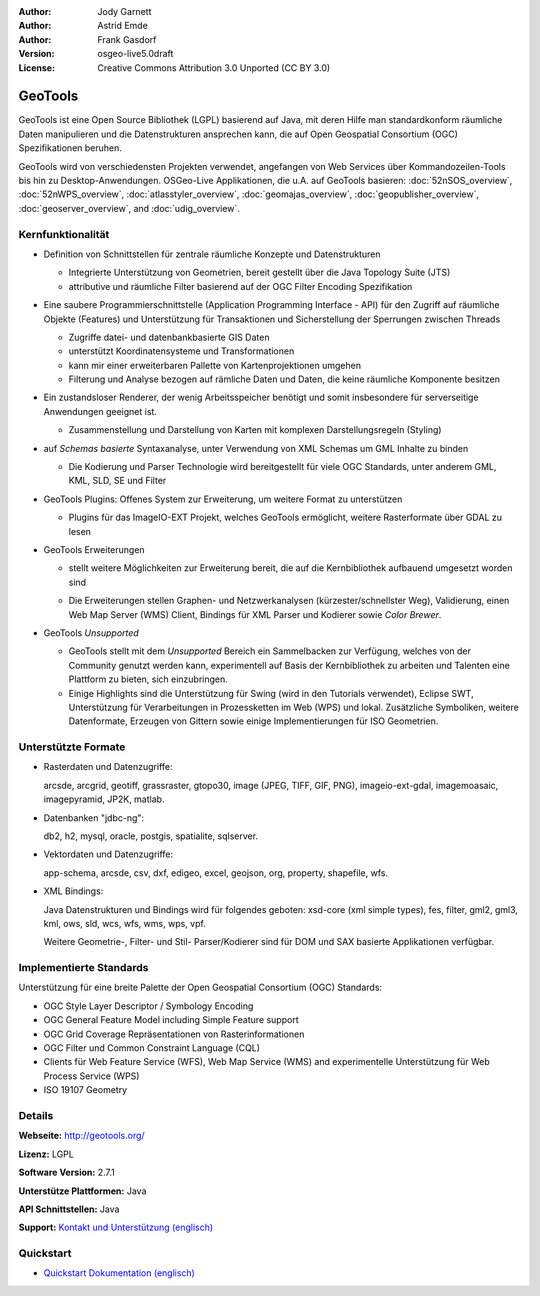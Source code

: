 :Author: Jody Garnett
:Author: Astrid Emde
:Author: Frank Gasdorf
:Version: osgeo-live5.0draft
:License: Creative Commons Attribution 3.0 Unported (CC BY 3.0)

.. image:: ../../images/project_logos/logo-GeoTools.png
  :scale: 60 %
  :alt: project logo
  :align: right
  :target: http://geotools.org/

.. image:: ../../images/logos/OSGeo_project.png
  :scale: 100 %
  :alt: OSGeo Project
  :align: right
  :target: http://www.osgeo.org/incubator/process/principles.html

GeoTools
================================================================================

GeoTools ist eine Open Source Bibliothek (LGPL) basierend auf Java, mit deren Hilfe man standardkonform räumliche Daten manipulieren und die Datenstrukturen ansprechen kann, die auf Open Geospatial Consortium (OGC) Spezifikationen beruhen.

.. image:: ../../images/screenshots/800x600/geotools-overview.png
  :scale: 60 %
  :alt: GeoTools ist eine modulare Bibliothek, die durch Plugins für Formate erweitert werden kann
  :align: right

GeoTools wird von verschiedensten Projekten verwendet, angefangen von Web Services über Kommandozeilen-Tools bis hin zu Desktop-Anwendungen. OSGeo-Live Applikationen, die u.A. auf GeoTools basieren:
:doc:`52nSOS_overview`, :doc:`52nWPS_overview`, :doc:`atlasstyler_overview`, :doc:`geomajas_overview`, :doc:`geopublisher_overview`, :doc:`geoserver_overview`, and :doc:`udig_overview`.

Kernfunktionalität
--------------------------------------------------------------------------------

* Definition von Schnittstellen für zentrale räumliche Konzepte und Datenstrukturen
  
  * Integrierte Unterstützung von Geometrien, bereit gestellt über die Java Topology Suite (JTS)
  * attributive und räumliche Filter basierend auf der OGC Filter Encoding Spezifikation 
  
* Eine saubere Programmierschnittstelle (Application Programming Interface - API) für den Zugriff auf räumliche Objekte (Features) und Unterstützung für Transaktionen und Sicherstellung der Sperrungen zwischen Threads
  
  * Zugriffe datei- und datenbankbasierte GIS Daten
  * unterstützt Koordinatensysteme und Transformationen 
  * kann mir einer erweiterbaren Pallette von Kartenprojektionen umgehen
  * Filterung und Analyse bezogen auf rämliche Daten und Daten, die keine räumliche Komponente besitzen


* Ein zustandsloser Renderer, der wenig Arbeitsspeicher benötigt und somit insbesondere für serverseitige Anwendungen geeignet ist.
  
  * Zusammenstellung und Darstellung von Karten mit komplexen Darstellungsregeln (Styling)

* auf *Schemas basierte* Syntaxanalyse, unter Verwendung von XML Schemas um GML Inhalte zu binden
  
  * Die Kodierung und Parser Technologie wird bereitgestellt für viele OGC Standards, unter anderem GML, KML, SLD, SE und Filter
  
* GeoTools Plugins: Offenes System zur Erweiterung, um weitere Format zu unterstützen
  
  * Plugins für das ImageIO-EXT Projekt, welches GeoTools ermöglicht, weitere Rasterformate über GDAL zu lesen
 
* GeoTools Erweiterungen

  * stellt weitere Möglichkeiten zur Erweiterung bereit, die auf die Kernbibliothek aufbauend umgesetzt worden sind
  
  .. image:: ../../images/screenshots/800x600/geotools-extension.png
     :alt: Extensions built using the GeoTools library

  * Die Erweiterungen stellen Graphen- und Netzwerkanalysen (kürzester/schnellster Weg), Validierung, einen Web Map Server (WMS) Client, Bindings für XML Parser und Kodierer sowie `Color Brewer`.

* GeoTools *Unsupported*
  
  * GeoTools stellt mit dem *Unsupported* Bereich ein Sammelbacken zur Verfügung, welches von der Community genutzt werden kann, experimentell auf Basis der Kernbibliothek zu arbeiten und Talenten eine Plattform zu bieten, sich einzubringen.

  * Einige Highlights sind die Unterstützung für Swing (wird in den Tutorials verwendet), Eclipse SWT, Unterstützung für Verarbeitungen in Prozessketten im Web (WPS) und lokal. Zusätzliche Symboliken, weitere Datenformate, Erzeugen von Gittern sowie einige Implementierungen für ISO Geometrien.

Unterstützte Formate
--------------------------------------------------------------------------------

* Rasterdaten und Datenzugriffe:
  
  arcsde, arcgrid, geotiff, grassraster, gtopo30, image (JPEG, TIFF, GIF, PNG), imageio-ext-gdal, imagemoasaic, imagepyramid, JP2K, matlab.
  
* Datenbanken "jdbc-ng":
  
  db2, h2, mysql, oracle, postgis, spatialite, sqlserver.

* Vektordaten und Datenzugriffe:
  
  app-schema, arcsde, csv, dxf, edigeo, excel, geojson, org, property, shapefile, wfs.

* XML Bindings:

  Java Datenstrukturen und Bindings wird für folgendes geboten:
  xsd-core (xml simple types), fes, filter, gml2, gml3, kml, ows, sld, wcs, wfs, wms, wps, vpf.
  
  Weitere Geometrie-, Filter- und Stil- Parser/Kodierer sind für DOM und SAX basierte Applikationen verfügbar.
  
Implementierte Standards
--------------------------------------------------------------------------------

Unterstützung für eine breite Palette der Open Geospatial Consortium (OGC) Standards:

* OGC Style Layer Descriptor / Symbology Encoding 
* OGC General Feature Model including Simple Feature support
* OGC Grid Coverage Repräsentationen von Rasterinformationen
* OGC Filter und Common Constraint Language (CQL)
* Clients für Web Feature Service (WFS), Web Map Service (WMS) and experimentelle Unterstützung für Web Process Service (WPS)
* ISO 19107 Geometry

Details
--------------------------------------------------------------------------------
 
**Webseite:** http://geotools.org/

**Lizenz:** LGPL

**Software Version:** 2.7.1

**Unterstütze Plattformen:** Java

**API Schnittstellen:** Java

**Support:** `Kontakt und Unterstützung (englisch) <http://docs.geotools.org/latest/userguide/welcome/support.html>`_

Quickstart
--------------------------------------------------------------------------------

* `Quickstart Dokumentation (englisch) <http://docs.geotools.org/latest/userguide/tutorial/quickstart/index.html>`_
